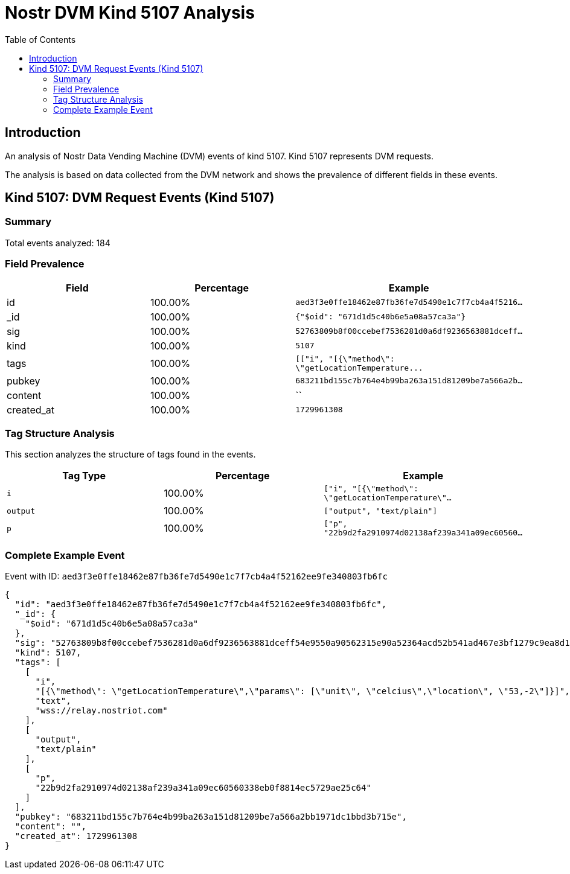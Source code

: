 = Nostr DVM Kind 5107 Analysis
:toc:
:toclevels: 3
:source-highlighter: highlight.js

== Introduction

An analysis of Nostr Data Vending Machine (DVM) events of kind 5107.
Kind 5107 represents DVM requests.

The analysis is based on data collected from the DVM network and shows the prevalence of different fields in these events.

== Kind 5107: DVM Request Events (Kind 5107)

=== Summary

Total events analyzed: 184

=== Field Prevalence

[options="header"]
|===
|Field|Percentage|Example
|id|100.00%|`aed3f3e0ffe18462e87fb36fe7d5490e1c7f7cb4a4f5216...`
|_id|100.00%|`{"$oid": "671d1d5c40b6e5a08a57ca3a"}`
|sig|100.00%|`52763809b8f00ccebef7536281d0a6df9236563881dceff...`
|kind|100.00%|`5107`
|tags|100.00%|`[["i", "[{\"method\": \"getLocationTemperature\...`
|pubkey|100.00%|`683211bd155c7b764e4b99ba263a151d81209be7a566a2b...`
|content|100.00%|``
|created_at|100.00%|`1729961308`
|===

=== Tag Structure Analysis

This section analyzes the structure of tags found in the events.

[options="header"]
|===
|Tag Type|Percentage|Example
|`i`|100.00%|`["i", "[{\"method\": \"getLocationTemperature\"...`
|`output`|100.00%|`["output", "text/plain"]`
|`p`|100.00%|`["p", "22b9d2fa2910974d02138af239a341a09ec60560...`
|===

=== Complete Example Event

Event with ID: `aed3f3e0ffe18462e87fb36fe7d5490e1c7f7cb4a4f52162ee9fe340803fb6fc`

[source,json]
----
{
  "id": "aed3f3e0ffe18462e87fb36fe7d5490e1c7f7cb4a4f52162ee9fe340803fb6fc",
  "_id": {
    "$oid": "671d1d5c40b6e5a08a57ca3a"
  },
  "sig": "52763809b8f00ccebef7536281d0a6df9236563881dceff54e9550a90562315e90a52364acd52b541ad467e3bf1279c9ea8d16d3879e7acdc1b2a6ffd727c4f3",
  "kind": 5107,
  "tags": [
    [
      "i",
      "[{\"method\": \"getLocationTemperature\",\"params\": [\"unit\", \"celcius\",\"location\", \"53,-2\"]}]",
      "text",
      "wss://relay.nostriot.com"
    ],
    [
      "output",
      "text/plain"
    ],
    [
      "p",
      "22b9d2fa2910974d02138af239a341a09ec60560338eb0f8814ec5729ae25c64"
    ]
  ],
  "pubkey": "683211bd155c7b764e4b99ba263a151d81209be7a566a2bb1971dc1bbd3b715e",
  "content": "",
  "created_at": 1729961308
}
----

